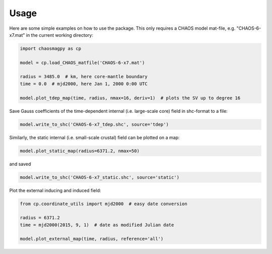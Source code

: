 Usage
=====

Here are some simple examples on how to use the package. This only requires a
CHAOS model mat-file, e.g. "CHAOS-6-x7.mat" in the current working directory:

.. code-block:: python

   import chaosmagpy as cp

   model = cp.load_CHAOS_matfile('CHAOS-6-x7.mat')

   radius = 3485.0  # km, here core-mantle boundary
   time = 0.0  # mjd2000, here Jan 1, 2000 0:00 UTC

   model.plot_tdep_map(time, radius, nmax=16, deriv=1)  # plots the SV up to degree 16

Save Gauss coefficients of the time-dependent internal (i.e. large-scale core)
field in shc-format to a file:

.. code-block:: python

   model.write_to_shc('CHAOS-6-x7_tdep.shc', source='tdep')

Similarly, the static internal (i.e. small-scale crustal) field can be plotted
on a map:

.. code-block:: python

   model.plot_static_map(radius=6371.2, nmax=50)

and saved

.. code-block:: python

   model.write_to_shc('CHAOS-6-x7_static.shc', source='static')

Plot the external inducing and induced field:

.. code-block:: python

   from cp.coordinate_utils import mjd2000  # easy date conversion

   radius = 6371.2
   time = mjd2000(2015, 9, 1)  # date as modified Julian date

   model.plot_external_map(time, radius, reference='all')

